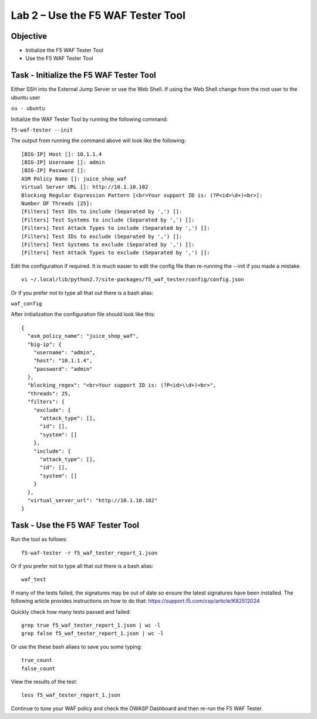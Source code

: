 Lab 2 – Use the F5 WAF Tester Tool
----------------------------------

Objective
~~~~~~~~~

- Initialize the F5 WAF Tester Tool
- Use the F5 WAF Tester Tool 

Task - Initialize the F5 WAF Tester Tool
~~~~~~~~~~~~~~~~~~~~~~~~~~~~~~~~~~~~~~~~

Either SSH into the External Jump Server or use the Web Shell. If using the Web Shell change from the root user to the ubuntu user

``su - ubuntu``

Initialize the WAF Tester Tool by running the following command:

``f5-waf-tester --init``

The output from running the command above will look like the following:

::

   [BIG-IP] Host []: 10.1.1.4
   [BIG-IP] Username []: admin
   [BIG-IP] Password []:
   ASM Policy Name []: juice_shop_waf
   Virtual Server URL []: http://10.1.10.102
   Blocking Regular Expression Pattern [<br>Your support ID is: (?P<id>\d+)<br>]:
   Number OF Threads [25]:
   [Filters] Test IDs to include (Separated by ',') []:
   [Filters] Test Systems to include (Separated by ',') []:
   [Filters] Test Attack Types to include (Separated by ',') []:
   [Filters] Test IDs to exclude (Separated by ',') []:
   [Filters] Test Systems to exclude (Separated by ',') []:
   [Filters] Test Attack Types to exclude (Separated by ',') []:

Edit the configuration if required. It is much easier to edit the config file than re-running the --init if you made a mistake.

::

   vi ~/.local/lib/python2.7/site-packages/f5_waf_tester/config/config.json

Or if you prefer not to type all that out there is a bash alias:

``waf_config``

After initialization the configuration file should look like this:

::

   {
     "asm_policy_name": "juice_shop_waf",
     "big-ip": {
       "username": "admin",
       "host": "10.1.1.4",
       "password": "admin"
     },
     "blocking_regex": "<br>Your support ID is: (?P<id>\\d+)<br>",
     "threads": 25,
     "filters": {
       "exclude": {
         "attack_type": [],
         "id": [],
         "system": []
       },
       "include": {
         "attack_type": [],
         "id": [],
         "system": []
       }
     },
     "virtual_server_url": "http://10.1.10.102"
   }


Task - Use the F5 WAF Tester Tool
~~~~~~~~~~~~~~~~~~~~~~~~~~~~~~~~~~

Run the tool as follows: 

::

    f5-waf-tester -r f5_waf_tester_report_1.json

Or if you prefer not to type all that out there is a bash alias:

::

    waf_test

If many of the tests failed, the signatures may be out of date so ensure the latest signatures have been installed. The following article provides instructions on how to do that: https://support.f5.com/csp/article/K82512024

Quickly check how many tests passed and failed:

::

    grep true f5_waf_tester_report_1.json | wc -l
    grep false f5_waf_tester_report_1.json | wc -l

Or use the these bash aliaes to save you some typing:

::

    true_count
    false_count

View the results of the test:

::

    less f5_waf_tester_report_1.json

Continue to tune your WAF policy and check the OWASP Dashboard and then re-run the F5 WAF Tester.